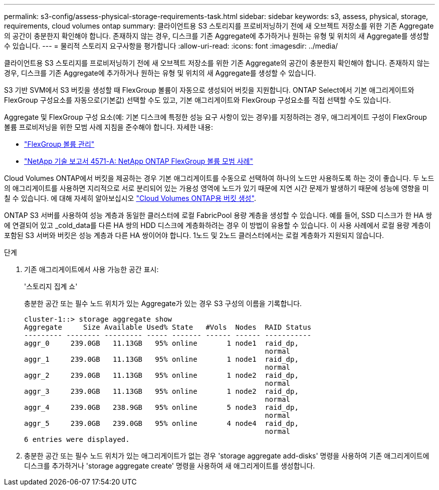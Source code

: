 ---
permalink: s3-config/assess-physical-storage-requirements-task.html 
sidebar: sidebar 
keywords: s3, assess, physical, storage, requirements, cloud volumes ontap 
summary: 클라이언트용 S3 스토리지를 프로비저닝하기 전에 새 오브젝트 저장소를 위한 기존 Aggregate의 공간이 충분한지 확인해야 합니다. 존재하지 않는 경우, 디스크를 기존 Aggregate에 추가하거나 원하는 유형 및 위치의 새 Aggregate를 생성할 수 있습니다. 
---
= 물리적 스토리지 요구사항을 평가합니다
:allow-uri-read: 
:icons: font
:imagesdir: ../media/


[role="lead"]
클라이언트용 S3 스토리지를 프로비저닝하기 전에 새 오브젝트 저장소를 위한 기존 Aggregate의 공간이 충분한지 확인해야 합니다. 존재하지 않는 경우, 디스크를 기존 Aggregate에 추가하거나 원하는 유형 및 위치의 새 Aggregate를 생성할 수 있습니다.

S3 기반 SVM에서 S3 버킷을 생성할 때 FlexGroup 볼륨이 자동으로 생성되어 버킷을 지원합니다. ONTAP Select에서 기본 애그리게이트와 FlexGroup 구성요소를 자동으로(기본값) 선택할 수도 있고, 기본 애그리게이트와 FlexGroup 구성요소를 직접 선택할 수도 있습니다.

Aggregate 및 FlexGroup 구성 요소(예: 기본 디스크에 특정한 성능 요구 사항이 있는 경우)를 지정하려는 경우, 애그리게이트 구성이 FlexGroup 볼륨 프로비저닝을 위한 모범 사례 지침을 준수해야 합니다. 자세한 내용:

* link:../flexgroup/index.html["FlexGroup 볼륨 관리"]
* https://www.netapp.com/pdf.html?item=/media/17251-tr4571apdf.pdf["NetApp 기술 보고서 4571-A: NetApp ONTAP FlexGroup 볼륨 모범 사례"^]


Cloud Volumes ONTAP에서 버킷을 제공하는 경우 기본 애그리게이트를 수동으로 선택하여 하나의 노드만 사용하도록 하는 것이 좋습니다. 두 노드의 애그리게이트를 사용하면 지리적으로 서로 분리되어 있는 가용성 영역에 노드가 있기 때문에 지연 시간 문제가 발생하기 때문에 성능에 영향을 미칠 수 있습니다. 에 대해 자세히 알아보십시오 link:create-bucket-task.html["Cloud Volumes ONTAP용 버킷 생성"].

ONTAP S3 서버를 사용하여 성능 계층과 동일한 클러스터에 로컬 FabricPool 용량 계층을 생성할 수 있습니다. 예를 들어, SSD 디스크가 한 HA 쌍에 연결되어 있고 _cold_data를 다른 HA 쌍의 HDD 디스크에 계층화하려는 경우 이 방법이 유용할 수 있습니다. 이 사용 사례에서 로컬 용량 계층이 포함된 S3 서버와 버킷은 성능 계층과 다른 HA 쌍이어야 합니다. 1노드 및 2노드 클러스터에서는 로컬 계층화가 지원되지 않습니다.

.단계
. 기존 애그리게이트에서 사용 가능한 공간 표시:
+
'스토리지 집계 쇼'

+
충분한 공간 또는 필수 노드 위치가 있는 Aggregate가 있는 경우 S3 구성의 이름을 기록합니다.

+
[listing]
----
cluster-1::> storage aggregate show
Aggregate     Size Available Used% State   #Vols  Nodes  RAID Status
--------- -------- --------- ----- ------- ------ ------ -----------
aggr_0     239.0GB   11.13GB   95% online       1 node1  raid_dp,
                                                         normal
aggr_1     239.0GB   11.13GB   95% online       1 node1  raid_dp,
                                                         normal
aggr_2     239.0GB   11.13GB   95% online       1 node2  raid_dp,
                                                         normal
aggr_3     239.0GB   11.13GB   95% online       1 node2  raid_dp,
                                                         normal
aggr_4     239.0GB   238.9GB   95% online       5 node3  raid_dp,
                                                         normal
aggr_5     239.0GB   239.0GB   95% online       4 node4  raid_dp,
                                                         normal
6 entries were displayed.
----
. 충분한 공간 또는 필수 노드 위치가 있는 애그리게이트가 없는 경우 'storage aggregate add-disks' 명령을 사용하여 기존 애그리게이트에 디스크를 추가하거나 'storage aggregate create' 명령을 사용하여 새 애그리게이트를 생성합니다.

